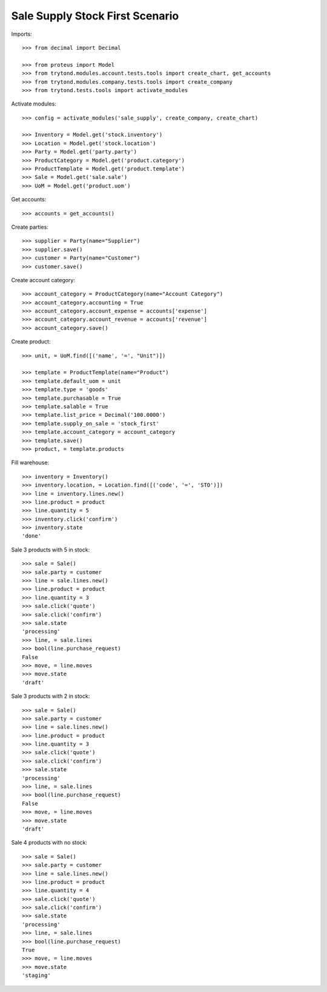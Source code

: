 ================================
Sale Supply Stock First Scenario
================================

Imports::

    >>> from decimal import Decimal

    >>> from proteus import Model
    >>> from trytond.modules.account.tests.tools import create_chart, get_accounts
    >>> from trytond.modules.company.tests.tools import create_company
    >>> from trytond.tests.tools import activate_modules

Activate modules::

    >>> config = activate_modules('sale_supply', create_company, create_chart)

    >>> Inventory = Model.get('stock.inventory')
    >>> Location = Model.get('stock.location')
    >>> Party = Model.get('party.party')
    >>> ProductCategory = Model.get('product.category')
    >>> ProductTemplate = Model.get('product.template')
    >>> Sale = Model.get('sale.sale')
    >>> UoM = Model.get('product.uom')

Get accounts::

    >>> accounts = get_accounts()

Create parties::

    >>> supplier = Party(name="Supplier")
    >>> supplier.save()
    >>> customer = Party(name="Customer")
    >>> customer.save()

Create account category::

    >>> account_category = ProductCategory(name="Account Category")
    >>> account_category.accounting = True
    >>> account_category.account_expense = accounts['expense']
    >>> account_category.account_revenue = accounts['revenue']
    >>> account_category.save()

Create product::

    >>> unit, = UoM.find([('name', '=', "Unit")])

    >>> template = ProductTemplate(name="Product")
    >>> template.default_uom = unit
    >>> template.type = 'goods'
    >>> template.purchasable = True
    >>> template.salable = True
    >>> template.list_price = Decimal('100.0000')
    >>> template.supply_on_sale = 'stock_first'
    >>> template.account_category = account_category
    >>> template.save()
    >>> product, = template.products

Fill warehouse::

    >>> inventory = Inventory()
    >>> inventory.location, = Location.find([('code', '=', 'STO')])
    >>> line = inventory.lines.new()
    >>> line.product = product
    >>> line.quantity = 5
    >>> inventory.click('confirm')
    >>> inventory.state
    'done'

Sale 3 products with 5 in stock::

    >>> sale = Sale()
    >>> sale.party = customer
    >>> line = sale.lines.new()
    >>> line.product = product
    >>> line.quantity = 3
    >>> sale.click('quote')
    >>> sale.click('confirm')
    >>> sale.state
    'processing'
    >>> line, = sale.lines
    >>> bool(line.purchase_request)
    False
    >>> move, = line.moves
    >>> move.state
    'draft'

Sale 3 products with 2 in stock::

    >>> sale = Sale()
    >>> sale.party = customer
    >>> line = sale.lines.new()
    >>> line.product = product
    >>> line.quantity = 3
    >>> sale.click('quote')
    >>> sale.click('confirm')
    >>> sale.state
    'processing'
    >>> line, = sale.lines
    >>> bool(line.purchase_request)
    False
    >>> move, = line.moves
    >>> move.state
    'draft'

Sale 4 products with no stock::

    >>> sale = Sale()
    >>> sale.party = customer
    >>> line = sale.lines.new()
    >>> line.product = product
    >>> line.quantity = 4
    >>> sale.click('quote')
    >>> sale.click('confirm')
    >>> sale.state
    'processing'
    >>> line, = sale.lines
    >>> bool(line.purchase_request)
    True
    >>> move, = line.moves
    >>> move.state
    'staging'
